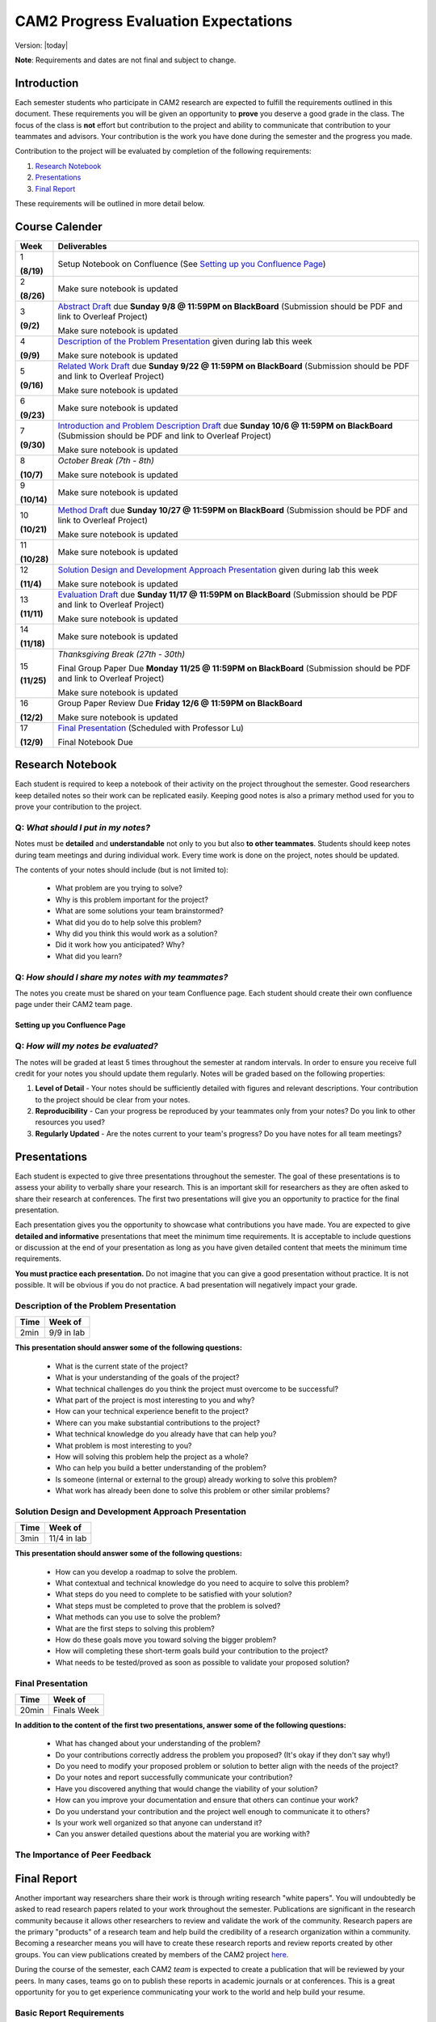 CAM2 Progress Evaluation Expectations
========================================

Version: |today|

**Note**: Requirements and dates are not final and subject to change. 

Introduction
~~~~~~~~~~~~~~

Each semester students who participate in CAM2 research are expected to fulfill the requirements outlined in this document. These requirements you will be given an opportunity to **prove** you deserve a good grade in the class. The focus of the class is **not** effort but contribution to the project and ability to communicate that contribution to your teammates and advisors. Your contribution is the work you have done during the semester and the progress you made. 

Contribution to the project will be evaluated by completion of the following requirements:

#) `Research Notebook`_
#) `Presentations`_
#) `Final Report`_

These requirements will be outlined in more detail below.

Course Calender
~~~~~~~~~~~~~~~

+-------------+-------------------------------------------------------------------------------------------+
| **Week**    | **Deliverables**                                                                          |
+-------------+-------------------------------------------------------------------------------------------+
| 1           |                                                                                           |
|             | Setup Notebook on Confluence (See `Setting up you Confluence Page`_)                      |
| **(8/19)**  |                                                                                           |
+-------------+-------------------------------------------------------------------------------------------+
| 2           |                                                                                           |
|             | Make sure notebook is updated                                                             |
| **(8/26)**  |                                                                                           |
+-------------+-------------------------------------------------------------------------------------------+
|             |                                                                                           |
| 3           | `Abstract Draft`_ due **Sunday 9/8 @ 11:59PM on BlackBoard**                              |
|             | (Submission should be PDF and link to Overleaf Project)                                   |
| **(9/2)**   |                                                                                           |
|             | Make sure notebook is updated                                                             |
+-------------+-------------------------------------------------------------------------------------------+
| 4           |                                                                                           |
|             | `Description of the Problem Presentation`_ given during lab this week                     |
| **(9/9)**   |                                                                                           |
|             | Make sure notebook is updated                                                             |
+-------------+-------------------------------------------------------------------------------------------+
|             |                                                                                           |
| 5           | `Related Work Draft`_ due **Sunday 9/22 @ 11:59PM on BlackBoard**                         |
|             | (Submission should be PDF and link to Overleaf Project)                                   |
| **(9/16)**  |                                                                                           |
|             | Make sure notebook is updated                                                             |
+-------------+-------------------------------------------------------------------------------------------+
| 6           |                                                                                           |
|             | Make sure notebook is updated                                                             |
| **(9/23)**  |                                                                                           |
+-------------+-------------------------------------------------------------------------------------------+
| 7           | `Introduction and Problem Description Draft`_ due **Sunday 10/6 @ 11:59PM on BlackBoard** |
|             | (Submission should be PDF and link to Overleaf Project)                                   |
| **(9/30)**  |                                                                                           |
|             | Make sure notebook is updated                                                             |
+-------------+-------------------------------------------------------------------------------------------+
| 8           | *October Break (7th - 8th)*                                                               |
|             |                                                                                           |
| **(10/7)**  | Make sure notebook is updated                                                             |
+-------------+-------------------------------------------------------------------------------------------+
| 9           | Make sure notebook is updated                                                             |
|             |                                                                                           |
| **(10/14)** |                                                                                           |
+-------------+-------------------------------------------------------------------------------------------+
| 10          |                                                                                           |
|             | `Method Draft`_ due **Sunday 10/27 @ 11:59PM on BlackBoard**                              |
| **(10/21)** | (Submission should be PDF and link to Overleaf Project)                                   |
|             |                                                                                           |
|             | Make sure notebook is updated                                                             |
+-------------+-------------------------------------------------------------------------------------------+
| 11          | Make sure notebook is updated                                                             |
|             |                                                                                           |
| **(10/28)** |                                                                                           |
+-------------+-------------------------------------------------------------------------------------------+
| 12          |                                                                                           |
|             | `Solution Design and Development Approach Presentation`_ given during lab this week       |
| **(11/4)**  |                                                                                           |
|             | Make sure notebook is updated                                                             |
+-------------+-------------------------------------------------------------------------------------------+
| 13          |                                                                                           |
|             | `Evaluation Draft`_ due **Sunday 11/17 @ 11:59PM on BlackBoard**                          |
| **(11/11)** | (Submission should be PDF and link to Overleaf Project)                                   |
|             |                                                                                           |
|             | Make sure notebook is updated                                                             |
+-------------+-------------------------------------------------------------------------------------------+
| 14          | Make sure notebook is updated                                                             |
|             |                                                                                           |
| **(11/18)** |                                                                                           |
+-------------+-------------------------------------------------------------------------------------------+
| 15          | *Thanksgiving Break (27th - 30th)*                                                        |
|             |                                                                                           |
| **(11/25)** | Final Group Paper Due **Monday 11/25 @ 11:59PM on BlackBoard**                            |
|             | (Submission should be PDF and link to Overleaf Project)                                   |
|             |                                                                                           |
|             | Make sure notebook is updated                                                             |
+-------------+-------------------------------------------------------------------------------------------+
| 16          | Group Paper Review Due **Friday 12/6 @ 11:59PM on BlackBoard**                            |
|             |                                                                                           |
| **(12/2)**  | Make sure notebook is updated                                                             |
+-------------+-------------------------------------------------------------------------------------------+
| 17          | `Final Presentation`_ (Scheduled with Professor Lu)                                       |
|             |                                                                                           |
| **(12/9)**  | Final Notebook Due                                                                        |
+-------------+-------------------------------------------------------------------------------------------+



Research Notebook
~~~~~~~~~~~~~~~~~~~

Each student is required to keep a notebook of their activity on the project throughout the semester. Good researchers keep detailed notes so their work can be replicated easily. Keeping good notes is also a primary method used for you to prove your contribution to the project. 

**Q:** *What should I put in my notes?*
########################################

Notes must be **detailed** and **understandable** not only to you but also **to other teammates**. Students should keep notes during team meetings and during individual work. Every time work is done on the project, notes should be updated. 

The contents of your notes should include (but is not limited to): 

 - What problem are you trying to solve?
 - Why is this problem important for the project?
 - What are some solutions your team brainstormed? 
 - What did you do to help solve this problem?
 - Why did you think this would work as a solution?
 - Did it work how you anticipated? Why? 
 - What did you learn? 

**Q:** *How should I share my notes with my teammates?*
########################################################

The notes you create must be shared on your team Confluence page. Each student should create their own confluence page under their CAM2 team page. 


Setting up you Confluence Page
+++++++++++++++++++++++++++++++




**Q:** *How will my notes be evaluated?*
########################################################

The notes will be graded at least 5 times throughout the semester at random intervals. In order to ensure you receive full credit for your notes you should update them regularly. Notes will be graded based on the following properties:

#) **Level of Detail** - Your notes should be sufficiently detailed with figures and relevant descriptions. Your contribution to the project should be clear from your notes. 
#) **Reproducibility** - Can your progress be reproduced by your teammates only from your notes? Do you link to other resources you used? 
#) **Regularly Updated** - Are the notes current to your team's progress? Do you have notes for all team meetings?


Presentations
~~~~~~~~~~~~~~

Each student is expected to give three presentations throughout the semester. The goal of these presentations is to assess your ability to verbally share your research. This is an important skill for researchers as they are often asked to share their research at conferences. The first two presentations will give you an opportunity to practice for the final presentation. 

Each presentation gives you the opportunity to showcase what contributions you have made. You are expected to give **detailed and informative** presentations that meet the minimum time requirements. It is acceptable to include questions or discussion at the end of your presentation as long as you have given detailed content that meets the minimum time requirements. 

**You must practice each presentation.** Do not imagine that you can give a good presentation without practice. It is not possible. It will be obvious if you do not practice. A bad presentation will negatively impact your grade.

Description of the Problem Presentation
#######################################

+-----------------------+-------------------------+
| **Time**              | **Week of**             |
+-----------------------+-------------------------+
| 2min                  | 9/9 in lab              |
+-----------------------+-------------------------+

.. `Template <https://docs.google.com/presentation/d/1oGwknThCWaJs_wU3m6dQrJq5FiN2rgHivvC-1frQVZU/edit?usp=sharing>`_
.. `Example <>`_


**This presentation should answer some of the following questions:**

 - What is the current state of the project?
 - What is your understanding of the goals of the project?
 - What technical challenges do you think the project must overcome to be successful?
 - What part of the project is most interesting to you and why?
 - How can your technical experience benefit to the project?
 - Where can you make substantial contributions to the project?
 - What technical knowledge do you already have that can help you?
 - What problem is most interesting to you?
 - How will solving this problem help the project as a whole?
 - Who can help you build a better understanding of the problem?
 - Is someone (internal or external to the group) already working to solve this problem?
 - What work has already been done to solve this problem or other similar problems?

Solution Design and Development Approach Presentation
######################################################
+-----------------------+-------------------------+
| **Time**              | **Week of**             |
+-----------------------+-------------------------+
| 3min                  | 11/4 in lab             |
+-----------------------+-------------------------+

.. `Template <https://docs.google.com/presentation/d/12jlXoJSY_ODUjnCZA0PZ5Zj2lYftMR87JTJW-KPbrTE/edit?usp=sharing>`_
.. `Example <>`_


**This presentation should answer some of the following questions:**

 - How can you develop a roadmap to solve the problem.
 - What contextual and technical knowledge do you need to acquire to solve this problem?
 - What steps do you need to complete to be satisfied with your solution?
 - What steps must be completed to prove that the problem is solved?
 - What methods can you use to solve the problem?
 - What are the first steps to solving this problem?
 - How do these goals move you toward solving the bigger problem?
 - How will completing these short-term goals build your contribution to the project?
 - What needs to be tested/proved as soon as possible to validate your proposed solution?


Final Presentation
###################
+-----------------------+-------------------------+
| **Time**              | **Week of**             |
+-----------------------+-------------------------+
| 20min                 | Finals Week             |
+-----------------------+-------------------------+

.. `Template <>`_
.. `Example <>`_

**In addition to the content of the first two presentations, answer some of the following questions:**

 - What has changed about your understanding of the problem?
 - Do your contributions correctly address the problem you proposed? (It's okay if they don't say why!)
 - Do you need to modify your proposed problem or solution to better align with the needs of the project?
 - Do your notes and report successfully communicate your contribution?
 - Have you discovered anything that would change the viability of your solution?
 - How can you improve your documentation and ensure that others can continue your work?
 - Do you understand your contribution and the project well enough to communicate it to others?
 - Is your work well organized so that anyone can understand it?
 - Can you answer detailed questions about the material you are working with?


The Importance of Peer Feedback
################################


Final Report
~~~~~~~~~~~~~~

Another important way researchers share their work is through writing research "white papers". You will undoubtedly be asked to read research papers related to your work throughout the semester. Publications are significant in the research community because it allows other researchers to review and validate the work of the community. Research papers are the primary "products" of a research team and help build the credibility of a research organization within a community. Becoming a researcher means you will have to create these research reports and review reports created by other groups. You can view publications created by members of the CAM2 project `here <https://purduehelps.org/product.html#publications>`_.

During the course of the semester, each CAM2 *team* is expected to create a publication that will be reviewed by your peers. In many cases, teams go on to publish these reports in academic journals or at conferences. This is a great opportunity for you to get experience communicating your work to the world and help build your resume. 

Basic Report Requirements
##########################

#) Each team **must** use `LaTeX <https://www.latex-project.org/>`_ to write your report. All CAM2 teams write research papers using LaTeX so it is important that you learn. **Note**: For most draft submissions you must use `Overleaf <https://www.overleaf.com>`_ (free for Purdue students) instead of installing LaTeX manually. Overleaf also makes it easier to share your progress with your teammates.
#) Each report should follow `Professor Lu's IEEE Conferences Paper Template <https://www.overleaf.com/read/hrwwypkdjkwq>`_. Exceptions will be made if your team is planning to submit to a conference that requires a different template. 
#) Each report must be between 6-8 pages. Exceptions may be made if your team is planning to submit to a conference that has different length requirements. Please ask if this is the case. 

Report Draft Submissions
#########################

Your team will submit several drafts of the report throughout the semester to give others the opportunity to evaluate and critique your work. We expect your team to continually revise the content and organization of the report as the semester goes on. This means that although you may only be submitting the "Related Work" section of the paper you may need to revise your "Abstract" to match the "Related Work" section. 

**Note**: Each draft of the report should be submitted as a group assignment on BlackBoard **as a PDF file** and a link must be shared to the Overleaf.

Abstract Draft
+++++++++++++++

The Abstract Draft should include the paper title and abstract section. 

For the abstract section can be laid out as follows:

 - Problem (2-3 sentences)
 - Existing work and deficiencies (2-3 sentences)
 - Your method and why it is better (3 sentences)
 - Evaluation methods (2-4 sentence)
 - Results and comparison (3 sentences)


Related Work Draft
++++++++++++++++++

Related work section helps give context and creditability to the work you have done. It shows that your team has reviewed the state of the art work in this area and improved on it. In many cases you will introduce metrics that can be used to judge how your work improves on the previous state of the art. 

Related articles can be searched for using `Google Scholar <https://scholar.google.com>`_ or on `Purdue Libraries <https://www.lib.purdue.edu/>`_. Many times articles can be found in the `IEEE Xplore Digital Library <https://ieeexplore-ieee-org.ezproxy.lib.purdue.edu/Xplore/home.jsp>`_ and the `ACM Digital Library <https://dl-acm-org.ezproxy.lib.purdue.edu/dl.cfm>`_

Do not imagine that your work is so special and there is no related work
It is not possible that you are the very first person in human history solving this problem
Some people must have investigate similar, possibly exactly the same, problems
If you do not find anything similar, you have not worked hard enough finding related work

The final number of references is approximately 2 to 2.5 x the number of pages.


Introduction and Problem Description Draft
+++++++++++++++++++++++++++++++++++++++++++


Method Draft
++++++++++++


Evaluation Draft
+++++++++++++++++


Final Draft
+++++++++++
Conclusion 

